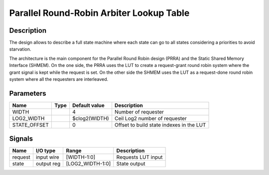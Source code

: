 Parallel Round-Robin Arbiter Lookup Table
=========================================


Description
-----------

The design allows to describe a full state machine where each state can go to all states considering a
priorities to avoid starvation.

The architecture is the main component for the Parallel Round Robin design (PRRA) and the Static
Shared Memory Interface (SHMEM). On the one side, the PRRA uses the LUT to create a request-grant
round robin system where the grant signal is kept while the request is set. On the other side the
SHMEM uses the LUT as a request-done round robin system where all the requesters are interleaved.


Parameters
----------

=============  =====  ==============  ========================================
Name           Type   Default value   Description
=============  =====  ==============  ========================================
WIDTH                 4               Number of requester
-------------  -----  --------------  ----------------------------------------
LOG2_WIDTH            $clog2(WIDTH)   Ceil Log2 number of requester
-------------  -----  --------------  ----------------------------------------
STATE_OFFSET          0               Offset to build state indexes in the LUT
=============  =====  ==============  ========================================


Signals
-------

========  ===========  =================  ========================================
Name      I/O type     Range              Description
========  ===========  =================  ========================================
request   input wire   [WIDTH-1:0]        Requests LUT input
--------  -----------  -----------------  ----------------------------------------
state     output reg   [LOG2_WIDTH-1:0]   State output
========  ===========  =================  ========================================

